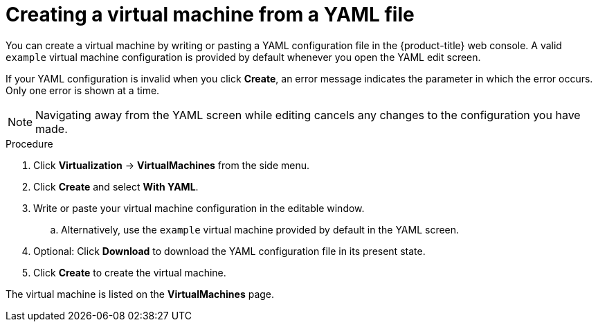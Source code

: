 // Module included in the following assemblies:
//
// * virt/virtual_machines/virt-creating-vms-from-rh-data-sources.adoc

:_content-type: PROCEDURE
[id="virt-creating-vm-yaml-web_{context}"]
= Creating a virtual machine from a YAML file

You can create a virtual machine by writing or pasting a YAML configuration file in the {product-title} web console. A valid `example` virtual machine configuration is provided by default whenever you open the YAML edit screen.

If your YAML configuration is invalid when you click *Create*, an error message indicates the parameter in which the error occurs. Only one error is shown at a time.

[NOTE]
====
Navigating away from the YAML screen while editing cancels any changes to the configuration you have made.
====

.Procedure

. Click *Virtualization* -> *VirtualMachines* from the side menu.
. Click *Create* and select *With YAML*.
. Write or paste your virtual machine configuration in the editable window.
.. Alternatively, use the `example` virtual machine provided by default in the YAML screen.
. Optional: Click *Download* to download the YAML configuration file in its present state.
. Click *Create* to create the virtual machine.

The virtual machine is listed on the *VirtualMachines* page.
